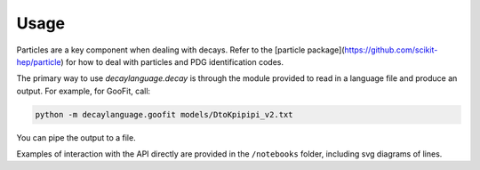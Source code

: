 =====
Usage
=====

Particles are a key component when dealing with decays.
Refer to the [particle package](https://github.com/scikit-hep/particle) for how to deal with particles and PDG identification codes.

The primary way to use `decaylanguage.decay` is through the module provided to read in a language file and produce an output. For example, for GooFit, call:

.. code-block:: bash

    python -m decaylanguage.goofit models/DtoKpipipi_v2.txt

You can pipe the output to a file.

Examples of interaction with the API directly are provided in the ``/notebooks`` folder, including svg diagrams of lines.
